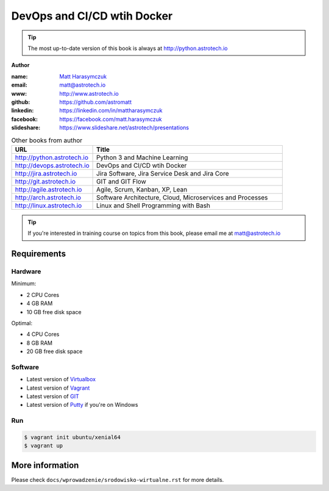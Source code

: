 ############################
DevOps and CI/CD wtih Docker
############################

.. tip:: The most up-to-date version of this book is always at http://python.astrotech.io

**Author**

:name: `Matt Harasymczuk <http://astrotech.io>`_
:email: matt@astrotech.io
:www: http://www.astrotech.io
:github: https://github.com/astromatt
:linkedin: https://linkedin.com/in/mattharasymczuk
:facebook: https://facebook.com/matt.harasymczuk
:slideshare: https://www.slideshare.net/astrotech/presentations

.. csv-table:: Other books from author
    :widths: 30, 70
    :header: "URL", "Title"

    "http://python.astrotech.io", "Python 3 and Machine Learning"
    "http://devops.astrotech.io", "DevOps and CI/CD wtih Docker"
    "http://jira.astrotech.io", "Jira Software, Jira Service Desk and Jira Core"
    "http://git.astrotech.io", "GIT and GIT Flow"
    "http://agile.astrotech.io", "Agile, Scrum, Kanban, XP, Lean"
    "http://arch.astrotech.io", "Software Architecture, Cloud, Microservices and Processes"
    "http://linux.astrotech.io", "Linux and Shell Programming with Bash"

.. tip:: If you're interested in training course on topics from this book, please email me at matt@astrotech.io


Requirements
============

Hardware
--------
Minimum:

- 2 CPU Cores
- 4 GB RAM
- 10 GB free disk space

Optimal:

- 4 CPU Cores
- 8 GB RAM
- 20 GB free disk space

Software
--------
- Latest version of `Virtualbox <https://www.virtualbox.org/wiki/Downloads>`_
- Latest version of `Vagrant <https://www.vagrantup.com/downloads.html>`_
- Latest version of `GIT <https://git-scm.com/downloads>`_
- Latest version of `Putty <http://www.chiark.greenend.org.uk/~sgtatham/putty/latest.html>`_ if you're on Windows

Run
---
.. code-block:: console

    $ vagrant init ubuntu/xenial64
    $ vagrant up


More information
================
Please check ``docs/wprowadzenie/srodowisko-wirtualne.rst`` for more details.
